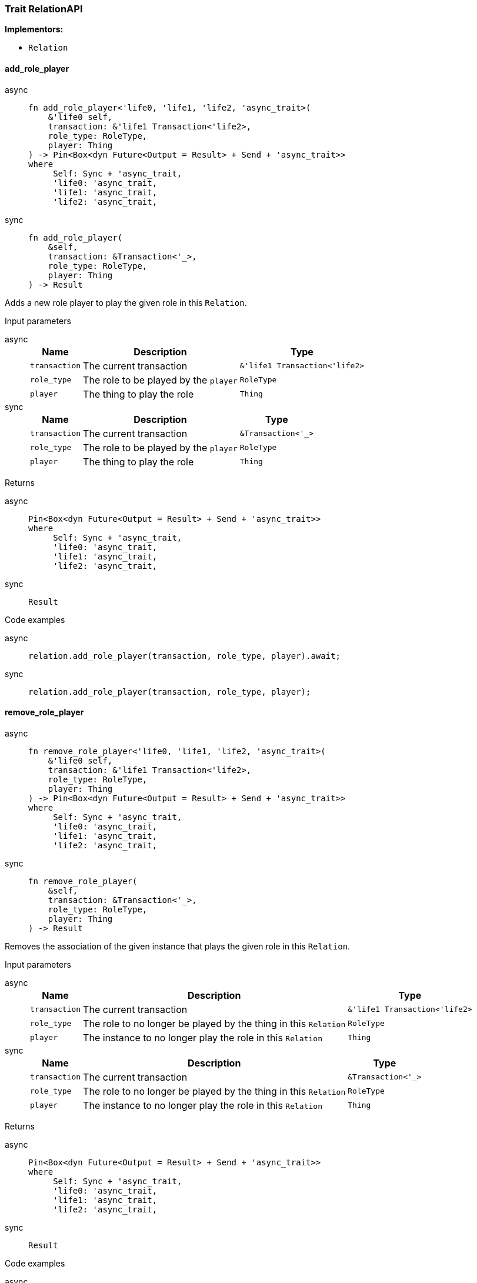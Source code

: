 [#_trait_RelationAPI]
=== Trait RelationAPI

*Implementors:*

* `Relation`

// tag::methods[]
[#_trait_RelationAPI_method_add_role_player]
==== add_role_player

[tabs]
====
async::
+
--
[source,rust]
----
fn add_role_player<'life0, 'life1, 'life2, 'async_trait>(
    &'life0 self,
    transaction: &'life1 Transaction<'life2>,
    role_type: RoleType,
    player: Thing
) -> Pin<Box<dyn Future<Output = Result> + Send + 'async_trait>>
where
     Self: Sync + 'async_trait,
     'life0: 'async_trait,
     'life1: 'async_trait,
     'life2: 'async_trait,
----

--

sync::
+
--
[source,rust]
----
fn add_role_player(
    &self,
    transaction: &Transaction<'_>,
    role_type: RoleType,
    player: Thing
) -> Result
----

--
====

Adds a new role player to play the given role in this ``Relation``.

[caption=""]
.Input parameters
[tabs]
====
async::
+
--
[cols="~,~,~"]
[options="header"]
|===
|Name |Description |Type
a| `transaction` a| The current transaction a| `&'life1 Transaction<'life2>`
a| `role_type` a| The role to be played by the ``player`` a| `RoleType`
a| `player` a| The thing to play the role a| `Thing`
|===
--

sync::
+
--
[cols="~,~,~"]
[options="header"]
|===
|Name |Description |Type
a| `transaction` a| The current transaction a| `&Transaction<'_>`
a| `role_type` a| The role to be played by the ``player`` a| `RoleType`
a| `player` a| The thing to play the role a| `Thing`
|===
--
====


[caption=""]
.Returns
[tabs]
====
async::
+
--
[source,rust]
----
Pin<Box<dyn Future<Output = Result> + Send + 'async_trait>>
where
     Self: Sync + 'async_trait,
     'life0: 'async_trait,
     'life1: 'async_trait,
     'life2: 'async_trait,
----

--

sync::
+
--
[source,rust]
----
Result
----

--
====

[caption=""]
.Code examples
[tabs]
====
async::
+
--
[source,rust]
----
relation.add_role_player(transaction, role_type, player).await;
----

--

sync::
+
--
[source,rust]
----
relation.add_role_player(transaction, role_type, player);
----

--
====

[#_trait_RelationAPI_method_remove_role_player]
==== remove_role_player

[tabs]
====
async::
+
--
[source,rust]
----
fn remove_role_player<'life0, 'life1, 'life2, 'async_trait>(
    &'life0 self,
    transaction: &'life1 Transaction<'life2>,
    role_type: RoleType,
    player: Thing
) -> Pin<Box<dyn Future<Output = Result> + Send + 'async_trait>>
where
     Self: Sync + 'async_trait,
     'life0: 'async_trait,
     'life1: 'async_trait,
     'life2: 'async_trait,
----

--

sync::
+
--
[source,rust]
----
fn remove_role_player(
    &self,
    transaction: &Transaction<'_>,
    role_type: RoleType,
    player: Thing
) -> Result
----

--
====

Removes the association of the given instance that plays the given role in this ``Relation``.

[caption=""]
.Input parameters
[tabs]
====
async::
+
--
[cols="~,~,~"]
[options="header"]
|===
|Name |Description |Type
a| `transaction` a| The current transaction a| `&'life1 Transaction<'life2>`
a| `role_type` a| The role to no longer be played by the thing in this ``Relation`` a| `RoleType`
a| `player` a| The instance to no longer play the role in this ``Relation`` a| `Thing`
|===
--

sync::
+
--
[cols="~,~,~"]
[options="header"]
|===
|Name |Description |Type
a| `transaction` a| The current transaction a| `&Transaction<'_>`
a| `role_type` a| The role to no longer be played by the thing in this ``Relation`` a| `RoleType`
a| `player` a| The instance to no longer play the role in this ``Relation`` a| `Thing`
|===
--
====


[caption=""]
.Returns
[tabs]
====
async::
+
--
[source,rust]
----
Pin<Box<dyn Future<Output = Result> + Send + 'async_trait>>
where
     Self: Sync + 'async_trait,
     'life0: 'async_trait,
     'life1: 'async_trait,
     'life2: 'async_trait,
----

--

sync::
+
--
[source,rust]
----
Result
----

--
====

[caption=""]
.Code examples
[tabs]
====
async::
+
--
[source,rust]
----
relation.remove_role_player(transaction, role_type, player).await;
----

--

sync::
+
--
[source,rust]
----
relation.remove_role_player(transaction, role_type, player);
----

--
====

[#_trait_RelationAPI_method_get_players_by_role_type]
==== get_players_by_role_type

[source,rust]
----
fn get_players_by_role_type(
    &self,
    transaction: &Transaction<'_>,
    role_types: Vec<RoleType>
) -> Result<BoxStream<'_, Result<Thing>>>
----

Retrieves all role players of this ``Relation``, optionally filtered by given role types.

[caption=""]
.Input parameters
[cols="~,~,~"]
[options="header"]
|===
|Name |Description |Type
a| `transaction` a| The current transaction a| `&Transaction<'_>`
a| `role_types` a| 0 or more role types a| `Vec<RoleType>`
|===

[caption=""]
.Returns
[source,rust]
----
Result<BoxStream<'_, Result<Thing>>>
----

[caption=""]
.Code examples
[source,rust]
----
relation.get_players_by_role_type(transaction, role_types);
----

[#_trait_RelationAPI_method_get_role_players]
==== get_role_players

[source,rust]
----
fn get_role_players(
    &self,
    transaction: &Transaction<'_>
) -> Result<BoxStream<'_, Result<(RoleType, Thing)>>>
----

Retrieves a mapping of all instances involved in the ``Relation`` and the role each play.

[caption=""]
.Input parameters
[cols="~,~,~"]
[options="header"]
|===
|Name |Description |Type
a| `transaction` a| The current transaction a| `&Transaction<'_>
) -> Result<BoxStream<'_`
|===

[caption=""]
.Returns
[source,rust]
----
Result<BoxStream<'_, Result<(RoleType, Thing)>>>
----

[caption=""]
.Code examples
[source,rust]
----
relation.get_role_players(transaction)
----

[#_trait_RelationAPI_method_get_relating]
==== get_relating

[source,rust]
----
fn get_relating(
    &self,
    transaction: &Transaction<'_>
) -> Result<BoxStream<'_, Result<RoleType>>>
----

Retrieves all role types currently played in this ``Relation``.

[caption=""]
.Input parameters
[cols="~,~,~"]
[options="header"]
|===
|Name |Description |Type
a| `transaction` a| The current transaction a| `&Transaction<'_>`
|===

[caption=""]
.Returns
[source,rust]
----
Result<BoxStream<'_, Result<RoleType>>>
----

[caption=""]
.Code examples
[source,rust]
----
relation.get_relating(transaction)
----

// end::methods[]

